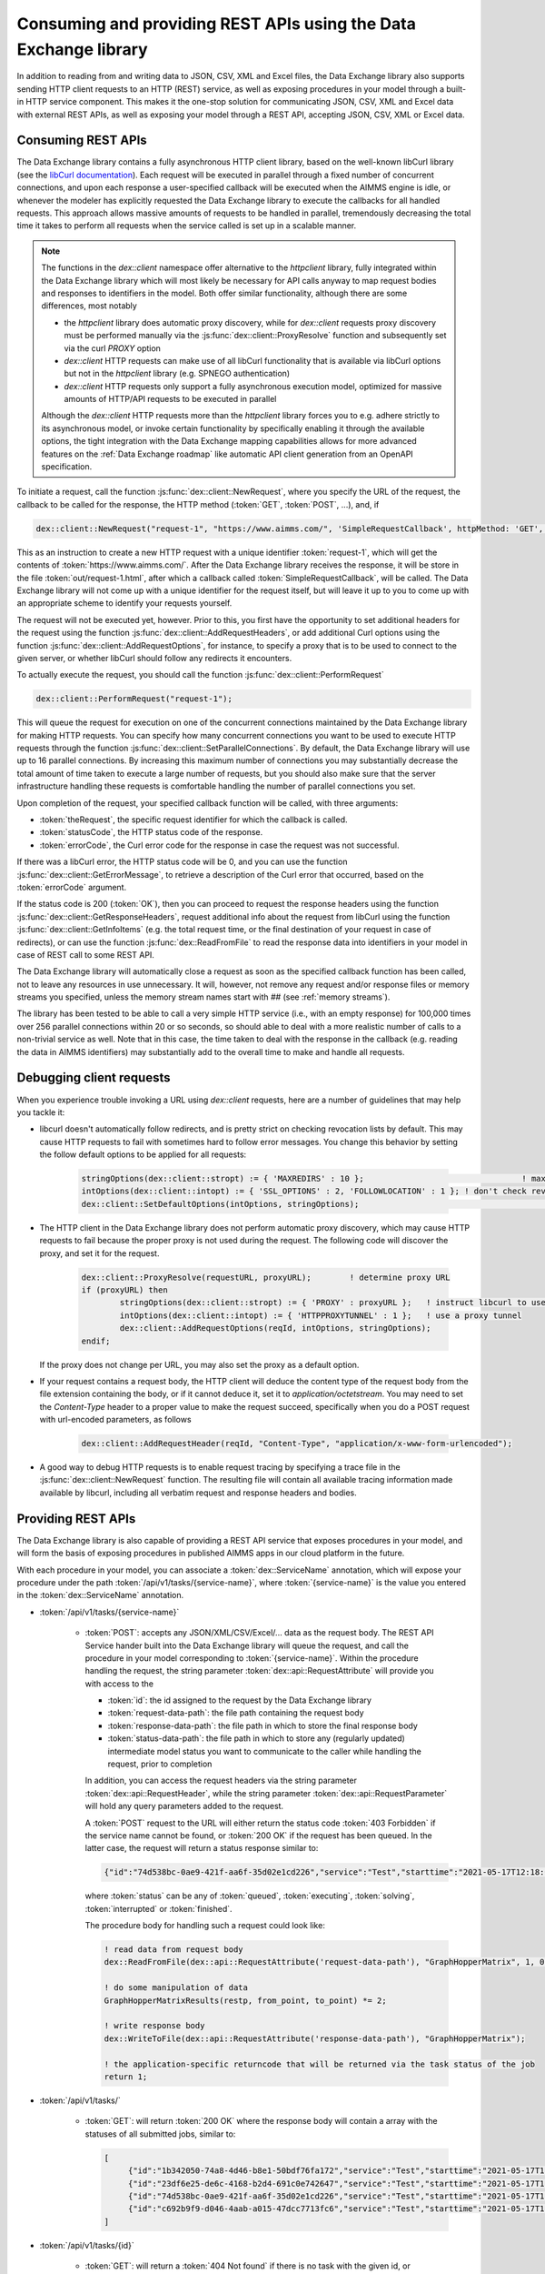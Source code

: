 Consuming and providing REST APIs using the Data Exchange library
=================================================================

In addition to reading from and writing data to JSON, CSV, XML and Excel files, the Data Exchange library also supports sending HTTP client requests to an HTTP (REST) service, as well as exposing procedures in your model through a built-in HTTP service component. This makes it the one-stop solution for communicating JSON, CSV, XML and Excel data with external REST APIs, as well as exposing your model through a REST API, accepting JSON, CSV, XML or Excel data.

Consuming REST APIs
-------------------

The Data Exchange library contains a fully asynchronous HTTP client library, based on the well-known libCurl library (see the `libCurl documentation <https://curl.se/libcurl/c/>`_). Each request will be executed in parallel through a fixed number of concurrent connections, and upon each response a user-specified callback will be executed when the AIMMS engine is idle, or whenever the modeler has explicitly requested the Data Exchange library to execute the callbacks for all handled requests. This approach allows massive amounts of requests to be handled in parallel, tremendously decreasing the total time it takes to perform all requests when the service called is set up in a scalable manner.

.. note::
	
	The functions in the `dex::client` namespace offer alternative to the `httpclient` library, fully integrated within the Data Exchange library which will most likely be necessary for API calls anyway to map request bodies and responses to identifiers in the model. Both offer similar functionality, although there are some differences, most notably
	
	* the `httpclient` library does automatic proxy discovery, while for `dex::client` requests proxy discovery must be performed manually via the :js:func:`dex::client::ProxyResolve` function and subsequently set via the curl `PROXY` option
	* `dex::client` HTTP requests can make use of all libCurl functionality that is available via libCurl options but not in the `httpclient` library (e.g. SPNEGO authentication)
	* `dex::client` HTTP requests only support a fully asynchronous execution model, optimized for massive amounts of HTTP/API requests to be executed in parallel
	
	Although the `dex::client` HTTP requests more than the `httpclient` library forces you to e.g. adhere strictly to its asynchronous model, or invoke certain functionality by specifically enabling it through the available options, the tight integration with the Data Exchange mapping capabilities allows for more advanced features on the :ref:`Data Exchange roadmap` like automatic API client generation from an OpenAPI specification. 
	
To initiate a request, call the function :js:func:`dex::client::NewRequest`, where you specify the URL of the request, the callback to be called for the response, the HTTP method (:token:`GET`, :token:`POST`, ...), and, if 

.. code-block:: aimms
    
    dex::client::NewRequest("request-1", "https://www.aimms.com/", 'SimpleRequestCallback', httpMethod: 'GET', responseFile: "out/request-1.html");
    
This as an instruction to create a new HTTP request with a unique identifier :token:`request-1`, which will get the contents of :token:`https://www.aimms.com/`. After the Data Exchange library receives the response, it will be store in the file :token:`out/request-1.html`, after which a callback called :token:`SimpleRequestCallback`, will be called. The Data Exchange library will not come up with a unique identifier for the request itself, but will leave it up to you to come up with an appropriate scheme to identify your requests yourself.

The request will not be executed yet, however. Prior to this, you first have the opportunity to set additional headers for the request using the function :js:func:`dex::client::AddRequestHeaders`, or add additional Curl options using the function :js:func:`dex::client::AddRequestOptions`, for instance, to specify a proxy that is to be used to connect to the given server, or whether libCurl should follow any redirects it encounters.

To actually execute the request, you should call the function :js:func:`dex::client::PerformRequest`

.. code-block:: aimms

    dex::client::PerformRequest("request-1");
    
This will queue the request for execution on one of the concurrent connections maintained by the Data Exchange library for making HTTP requests. You can specify how many concurrent connections you want to be used to execute HTTP requests through the function :js:func:`dex::client::SetParallelConnections`. By default, the Data Exchange library will use up to 16 parallel connections. By increasing this maximum number of connections you may substantially decrease the total amount of time taken to execute a large number of requests, but you should also make sure that the server infrastructure handling these requests is comfortable handling the number of parallel connections you set. 

Upon completion of the request, your specified callback function will be called, with three arguments:

* :token:`theRequest`, the specific request identifier for which the callback is called.
* :token:`statusCode`, the HTTP status code of the response.
* :token:`errorCode`, the Curl error code for the response in case the request was not successful.

If there was a libCurl error, the HTTP status code will be 0, and you can use the function :js:func:`dex::client::GetErrorMessage`, to retrieve a description of the Curl error that occurred, based on the :token:`errorCode` argument. 

If the status code is 200 (:token:`OK`), then you can proceed to request the response headers using the function :js:func:`dex::client::GetResponseHeaders`, request additional info about the request from libCurl using the function :js:func:`dex::client::GetInfoItems` (e.g. the total request time, or the final destination of your request in case of redirects), or can use the function :js:func:`dex::ReadFromFile` to read the response data into identifiers in your model in case of REST call to some REST API. 

The Data Exchange library will automatically close a request as soon as the specified callback function has been called, not to leave any resources in use unnecessary. It will, however, not remove any request and/or response files or memory streams you specified, unless the memory stream names start with `##` (see :ref:`memory streams`).

The library has been tested to be able to call a very simple HTTP service (i.e., with an empty response) for 100,000 times over 256 parallel connections within 20 or so seconds, so should able to deal with a more realistic number of calls to a non-trivial service as well. Note that in this case, the time taken to deal with the response in the callback (e.g. reading the data in AIMMS identifiers) may substantially add to the overall time to make and handle all requests.

Debugging client requests
-------------------------

When you experience trouble invoking a URL using `dex::client` requests, here are a number of guidelines that may help you tackle it:

* libcurl doesn't automatically follow redirects, and is pretty strict on checking revocation lists by default. This may cause HTTP requests to fail with sometimes hard to follow error messages. You change this behavior by setting the follow default options to be applied for all requests:

	.. code-block:: aimms
		
		stringOptions(dex::client::stropt) := { 'MAXREDIRS' : 10 }; 				    ! max of 10 redirects to follow
		intOptions(dex::client::intopt) := { 'SSL_OPTIONS' : 2, 'FOLLOWLOCATION' : 1 };	! don't check revocation list, and follow redirects
		dex::client::SetDefaultOptions(intOptions, stringOptions);						! set default options used for all subsequent requests

* The HTTP client in the Data Exchange library does not perform automatic proxy discovery, which may cause HTTP requests to fail because the proper proxy is not used during the request. The following code will discover the proxy, and set it for the request. 

	.. code-block:: aimms
		
		dex::client::ProxyResolve(requestURL, proxyURL);	! determine proxy URL
		if (proxyURL) then
			stringOptions(dex::client::stropt) := { 'PROXY' : proxyURL };   ! instruct libcurl to use the given proxy
			intOptions(dex::client::intopt) := { 'HTTPPROXYTUNNEL' : 1 };	! use a proxy tunnel
			dex::client::AddRequestOptions(reqId, intOptions, stringOptions);
		endif;

  If the proxy does not change per URL, you may also set the proxy as a default option. 

* If your request contains a request body, the HTTP client will deduce the content type of the request body from the file extension containing the body, or if it cannot deduce it, set it to `application/octetstream`. You may need to set the `Content-Type` header to a proper value to make the request succeed, specifically when you do a POST request with url-encoded parameters, as follows

	.. code-block:: aimms
	
		dex::client::AddRequestHeader(reqId, "Content-Type", "application/x-www-form-urlencoded"); 

* A good way to debug HTTP requests is to enable request tracing by specifying a trace file in the :js:func:`dex::client::NewRequest` function. The resulting file will contain all available tracing information made available by libcurl, including all verbatim request and response headers and bodies.

Providing REST APIs
-------------------

The Data Exchange library is also capable of providing a REST API service that exposes procedures in your model, and will form the basis of exposing procedures in published AIMMS apps in our cloud platform in the future. 

With each procedure in your model, you can associate a :token:`dex::ServiceName` annotation, which will expose your procedure under the path :token:`/api/v1/tasks/{service-name}`, where :token:`{service-name}` is the value you entered in the :token:`dex::ServiceName` annotation. 

* :token:`/api/v1/tasks/{service-name}`
    
    * :token:`POST`: accepts any JSON/XML/CSV/Excel/... data as the request body. The REST API Service hander built into the Data Exchange library will queue the request, and call the procedure in your model corresponding to :token:`{service-name}`.
      Within the procedure handling the request, the string parameter :token:`dex::api::RequestAttribute` will provide you with access to the 

      * :token:`id`: the id assigned to the request by the Data Exchange library
      * :token:`request-data-path`: the file path containing the request body 
      * :token:`response-data-path`: the file path in which to store the final response body
      * :token:`status-data-path`: the file path in which to store any (regularly updated) intermediate model status you want to communicate to the caller while handling the request, prior to completion

      In addition, you can access the request headers via the string parameter :token:`dex::api::RequestHeader`, while the string parameter :token:`dex::api::RequestParameter` will hold any query parameters added to the request. 
      
      A :token:`POST` request to the URL will either return the status code :token:`403 Forbidden` if the service name cannot be found, or :token:`200 OK` if the request has been queued. In the latter case, the request will return a status response similar to:

      .. code-block:: json

         {"id":"74d538bc-0ae9-421f-aa6f-35d02e1cd226","service":"Test","starttime":"2021-05-17T12:18:02Z","status":"queued"}

      where :token:`status` can be any of :token:`queued`, :token:`executing`, :token:`solving`, :token:`interrupted` or :token:`finished`.
      
      The procedure body for handling such a request could look like:
      
      .. code-block:: aimms
      
         ! read data from request body
         dex::ReadFromFile(dex::api::RequestAttribute('request-data-path'), "GraphHopperMatrix", 1, 0, 1);

         ! do some manipulation of data
         GraphHopperMatrixResults(restp, from_point, to_point) *= 2;

         ! write response body
         dex::WriteToFile(dex::api::RequestAttribute('response-data-path'), "GraphHopperMatrix");
         
         ! the application-specific returncode that will be returned via the task status of the job
         return 1;

* :token:`/api/v1/tasks/`
    
    * :token:`GET`: will return :token:`200 OK` where the  response body will contain a array with the statuses of all submitted jobs, similar to:
      
      .. code-block:: json
                
         [
              {"id":"1b342050-74a8-4d46-b8e1-50bdf76fa172","service":"Test","starttime":"2021-05-17T11:03:15Z","status":"finished","queuetime":0.001,"runtime":0.004,"returncode":1},
              {"id":"23df6e25-de6c-4168-b2d4-691c0e742647","service":"Test","starttime":"2021-05-17T11:02:56Z","status":"finished","queuetime":0.011,"runtime":0.005,"returncode":1},
              {"id":"74d538bc-0ae9-421f-aa6f-35d02e1cd226","service":"Test","starttime":"2021-05-17T12:18:02Z","status":"finished","queuetime":0.003,"runtime":0.008,"returncode":1},
              {"id":"c692b9f9-d046-4aab-a015-47dcc7713fc6","service":"Test","starttime":"2021-05-17T11:02:56Z","status":"finished","queuetime":0.012,"runtime":0.004,"returncode":1}
         ]
              
* :token:`/api/v1/tasks/{id}`

    * :token:`GET`: will return a :token:`404 Not found` if there is no task with the given id, or :token:`200 OK` with a response body similar to:
    
      .. code-block:: json
    
         {"id":"74d538bc-0ae9-421f-aa6f-35d02e1cd226","service":"Test","starttime":"2021-05-17T12:18:02Z","status":"finished","queuetime":0.003,"runtime":0.008,"returncode":1}
         
    * :token:`PUT`: the request will accept a request body similar to:

      .. code-block:: json
    
         {"setstatus":"interrupt-execution"}
    
      where the :token:`setstatus` field can be either :token:`interrupt-execution` or :token:`interrupt-solve`. The request will return :token:`404 Not found` when there is no such request, :token:`405 Method not allowed` when the :token:`setstatus` field has an invalid value, or :token:`200 OK` with a status response body, with a :token:`setstatus` field added with a value of :token:`interrupt-execution`, :token:`interrupt-solve` or :token:`interrupt-processed` indicating whether the interrupt is scheduled, or already processed. 
      
    * :token:`DELETE`: the request will return a status code of :token:`405 Method not allowed` if the task is still running, or :token:`200 OK` if the task is still queued, interrupted, or already finished. When a task is deleted all associated resources, including all files containing the files contained request, response or intermediate status bodies will be deleted.
    
* :token:`/api/v1/tasks/{id}/response`
    
    * :token:`GET`: will return a :token:`404 Not found` if there is no taks with the given id, or :token:`200 OK` with the final response body stored as stored in the file :token:`dex::api::RequestAttribute('response-data-path')` by the service handler procedure.
    
* :token:`/api/v1/tasks/{id}/status`
    
    * :token:`GET`: will return a :token:`404 Not found` if there is no taks with the given id, or :token:`200 OK` with an intermediate status response body stored as stored in the file :token:`dex::api::RequestAttribute('status-data-path')` by the service handler procedure.
   
Activating the REST service
---------------------------

You can activate the REST service via the call

.. code-block:: aimms

	dex::api::StartAPIService
	
This will read all the service name annotations, and start the service listening to incoming requests. Via the configuration parameters `dex::api::ListenerPort` and `dex::api::MaxRequestSize` you can configure the port the service will be listening on (default port 8080), and the maximum request size of request and response bodies accepted by the REST service (default 128 MB). After starting the API service, you can reach it via the base URL `http://localhost:{listenerport}` followed by the path the specific REST service you want to call, as listed above.

Using the echo service
----------------------

Next to the REST API service described above, the API service also provides an *echo* service, that will simply echo all headers and (any) body you present to it, via either a GET, PUT, POST, or DELETE request. You can use the echo service to check whether there are any problems with requests that you would like to send to a real service. The echo service is available via the path `http://localhost:{listenerport}/api/v1/echo/`, and it supports a single optional query parameter, `delay`, indicating a delay in milliseconds before replying back to the caller.

Yielding time to the API service to handle requests
---------------------------------------------------

Within the execution of an AIMMS procedure, you can call the function `dex::api::Yield` to yield time to the API service to handle requests. You can use this functionality for instance, to implement tests in a project providing REST services using the `dex::client` functions to call the service endpoints exposed by your model. 

